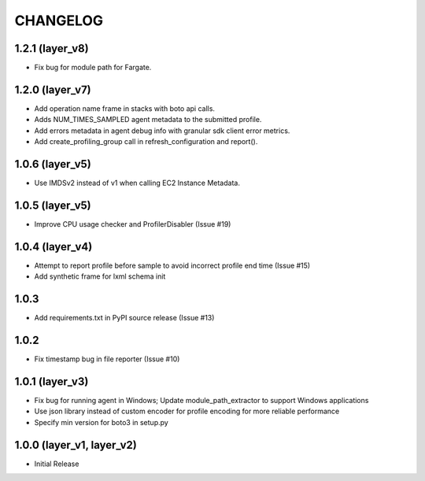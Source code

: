 =========
CHANGELOG
=========

1.2.1 (layer_v8)
===================
* Fix bug for module path for Fargate.

1.2.0 (layer_v7)
===================
* Add operation name frame in stacks with boto api calls.
* Adds NUM_TIMES_SAMPLED agent metadata to the submitted profile.
* Add errors metadata in agent debug info with granular sdk client error metrics.
* Add create_profiling_group call in refresh_configuration and report().

1.0.6 (layer_v5)
===================
* Use IMDSv2 instead of v1 when calling EC2 Instance Metadata.

1.0.5 (layer_v5)
===================
* Improve CPU usage checker and ProfilerDisabler (Issue #19)

1.0.4 (layer_v4)
===================
* Attempt to report profile before sample to avoid incorrect profile end time (Issue #15)
* Add synthetic frame for lxml schema init

1.0.3
===================
* Add requirements.txt in PyPI source release (Issue #13)

1.0.2
===================
* Fix timestamp bug in file reporter (Issue #10)

1.0.1 (layer_v3)
===================
* Fix bug for running agent in Windows; Update module_path_extractor to support Windows applications
* Use json library instead of custom encoder for profile encoding for more reliable performance
* Specify min version for boto3 in setup.py

1.0.0 (layer_v1, layer_v2)
==========================
* Initial Release
